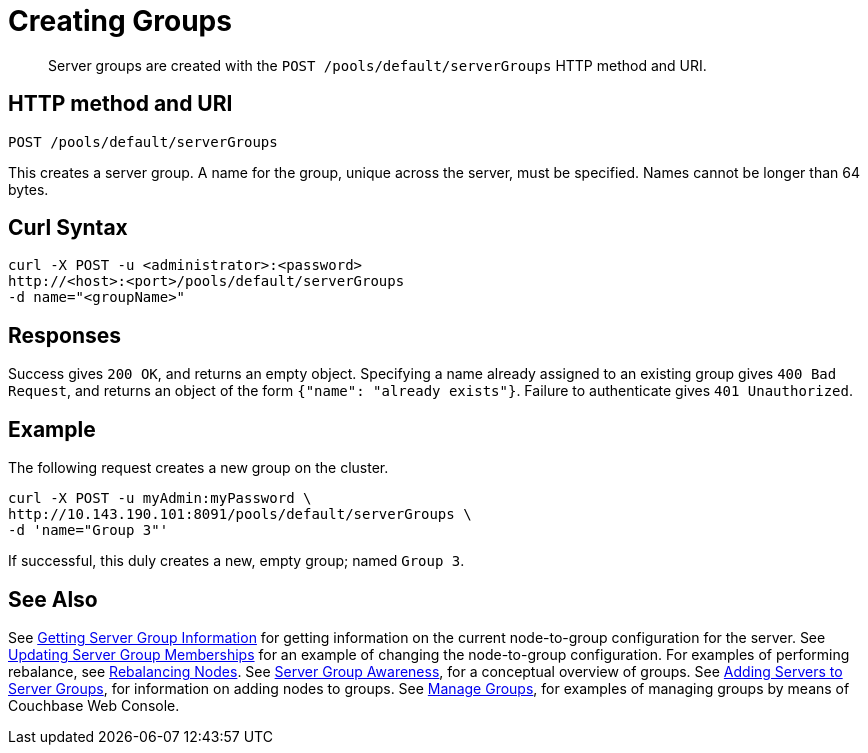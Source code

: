 = Creating Groups
:page-topic-type: reference

[abstract]
Server groups are created with the `POST /pools/default/serverGroups` HTTP method and URI.

== HTTP method and URI

----
POST /pools/default/serverGroups
----

[#description]

This creates a server group.
A name for the group, unique across the server, must be specified.
Names cannot be longer than 64 bytes.


[#curl-syntax]
== Curl Syntax

----
curl -X POST -u <administrator>:<password>
http://<host>:<port>/pools/default/serverGroups
-d name="<groupName>"
----

[#responses]
== Responses
Success gives `200 OK`, and returns an empty object.
Specifying a name already assigned to an existing group gives `400 Bad Request`, and returns an object of the form `{"name": "already exists"}`.
Failure to authenticate gives `401 Unauthorized`.

[#example]
== Example

The following request creates a new group on the cluster.

----
curl -X POST -u myAdmin:myPassword \
http://10.143.190.101:8091/pools/default/serverGroups \
-d 'name="Group 3"'
----

If successful, this duly creates a new, empty group; named `Group 3`.

[#see-also]
== See Also

See xref:rest-api:rest-servergroup-get.adoc[Getting Server Group Information] for getting information on the current node-to-group configuration for the server.
See xref:rest-api:rest-servergroup-put-membership.adoc[Updating Server Group Memberships] for an example of changing the node-to-group configuration.
For examples of performing rebalance, see xref:rest-api:rest-cluster-rebalance.adoc[Rebalancing Nodes].
See xref:learn:clusters-and-availability/groups.adoc[Server Group Awareness], for a conceptual overview of groups.
See xref:rest-api:rest-servergroup-post-add.adoc[Adding Servers to Server Groups], for information on adding nodes to groups.
See xref:manage:manage-groups/manage-groups.adoc[Manage Groups], for examples of managing groups by means of Couchbase Web Console.
